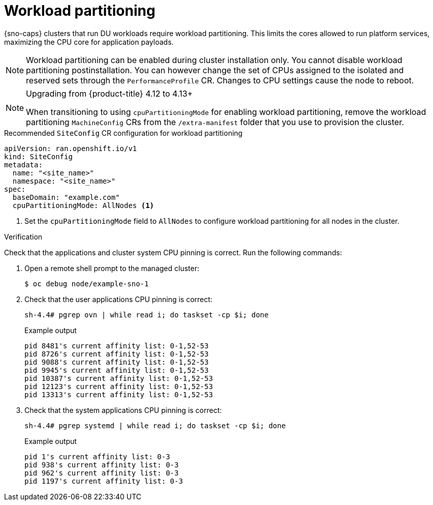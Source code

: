 // Module included in the following assemblies:
//
// * scalability_and_performance/ztp_far_edge/ztp-reference-cluster-configuration-for-vdu.adoc

:_mod-docs-content-type: CONCEPT
[id="ztp-sno-du-enabling-workload-partitioning_{context}"]
= Workload partitioning

{sno-caps} clusters that run DU workloads require workload partitioning. This limits the cores allowed to run platform services, maximizing the CPU core for application payloads.

[NOTE]
====
Workload partitioning can be enabled during cluster installation only.
You cannot disable workload partitioning postinstallation.
You can however change the set of CPUs assigned to the isolated and reserved sets through the `PerformanceProfile` CR.
Changes to CPU settings cause the node to reboot.
====

.Upgrading from {product-title} 4.12 to 4.13+
[NOTE]
====
When transitioning to using `cpuPartitioningMode` for enabling workload partitioning, remove the workload partitioning `MachineConfig` CRs from the `/extra-manifest` folder that you use to provision the cluster.
====

.Recommended `SiteConfig` CR configuration for workload partitioning
[source,yaml]
----
apiVersion: ran.openshift.io/v1
kind: SiteConfig
metadata:
  name: "<site_name>"
  namespace: "<site_name>"
spec:
  baseDomain: "example.com"
  cpuPartitioningMode: AllNodes <1>
----
<1> Set the `cpuPartitioningMode` field to `AllNodes` to configure workload partitioning for all nodes in the cluster.

.Verification

Check that the applications and cluster system CPU pinning is correct. Run the following commands:

. Open a remote shell prompt to the managed cluster:
+
[source,terminal]
----
$ oc debug node/example-sno-1
----

. Check that the user applications CPU pinning is correct:
+
[source,terminal]
----
sh-4.4# pgrep ovn | while read i; do taskset -cp $i; done
----
+
.Example output
[source,terminal]
----
pid 8481's current affinity list: 0-1,52-53
pid 8726's current affinity list: 0-1,52-53
pid 9088's current affinity list: 0-1,52-53
pid 9945's current affinity list: 0-1,52-53
pid 10387's current affinity list: 0-1,52-53
pid 12123's current affinity list: 0-1,52-53
pid 13313's current affinity list: 0-1,52-53
----

. Check that the system applications CPU pinning is correct:
+
[source,terminal]
----
sh-4.4# pgrep systemd | while read i; do taskset -cp $i; done
----
+
.Example output
[source,terminal]
----
pid 1's current affinity list: 0-3
pid 938's current affinity list: 0-3
pid 962's current affinity list: 0-3
pid 1197's current affinity list: 0-3
----
